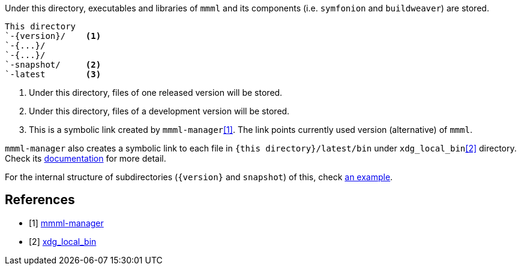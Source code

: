 Under this directory, executables and libraries of `mmml` and its components (i.e. `symfonion` and `buildweaver`) are stored.

----
This directory
`-{version}/    <1>
`-{...}/
`-{...}/
`-snapshot/     <2>
`-latest        <3>
----
1. Under this directory, files of one released version will be stored.
2. Under this directory, files of a development version will be stored.
3. This is a symbolic link created by `mmml-manager`<<mmml-manager>>.
The link points currently used version (alternative) of `mmml`.

`mmml-manager` also creates a symbolic link to each file in `+{this directory}+/latest/bin` under `xdg_local_bin`<<xdg_local_bin>> directory.
Check its link:{xdg_local_bin}/mmml-manager.adoc[documentation] for more detail.

For the internal structure of subdirectories (`+{version}+` and  `snapshot`) of this, check link:1.0.1/INDEX.adoc[an example].

[bibliography]
== References

- [[[mmml-manager, 1]]] link:{xdg_local_bin}/mmml-manager.adoc[mmml-manager]
- [[[xdg_local_bin, 2]]] link:{xdg_local_bin}/INDEX.adoc[xdg_local_bin]





